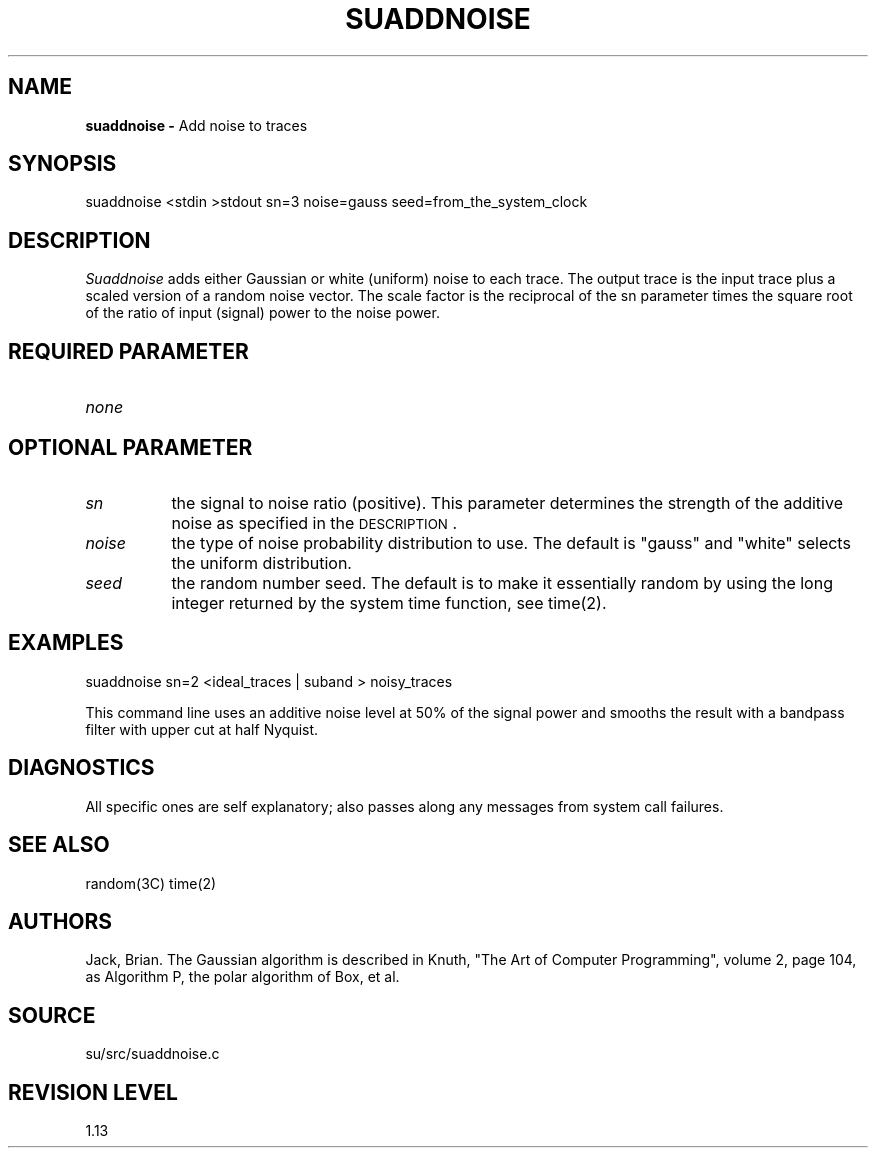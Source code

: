 .TH SUADDNOISE 1 SU
.SH NAME
.B suaddnoise \-
Add noise to traces
.SH SYNOPSIS
.nf
suaddnoise <stdin >stdout sn=3 noise=gauss seed=from_the_system_clock
.SH DESCRIPTION
.I Suaddnoise
adds either Gaussian or white (uniform) noise to each trace.
The output trace is the input trace plus a scaled version of
a random noise vector.  The scale factor is the reciprocal of
the sn parameter times the square root of the ratio of input (signal)
power to the noise power.
.SH REQUIRED PARAMETER
.TP 8
.I none
.SH OPTIONAL PARAMETER
.TP 8
.I sn
the signal to noise ratio (positive).  This parameter determines
the strength of the additive noise as specified in the \s-2DESCRIPTION\s0.
.TP
.I noise
the type of noise probability distribution to use.  The default is "gauss"
and "white" selects the uniform distribution.
.TP
.I seed
the random number seed.  The default is to make it essentially random
by using the long integer returned by the system time function,
see time(2).
.SH EXAMPLES
.nf
suaddnoise sn=2 <ideal_traces | suband > noisy_traces
.fi
.PP
This command line uses an additive noise level at 50% of the signal power
and smooths the result with a bandpass filter with upper cut at
half Nyquist.
.SH DIAGNOSTICS
All specific ones are self explanatory; also passes along any
messages from system call failures.
.SH SEE ALSO
random(3C) time(2)
.SH AUTHORS
Jack, Brian.  The Gaussian algorithm is described in Knuth,
"The Art of Computer Programming", volume 2, page 104, as Algorithm P,
the polar algorithm of Box, et al.
.SH SOURCE
su/src/suaddnoise.c
.SH REVISION LEVEL
1.13
